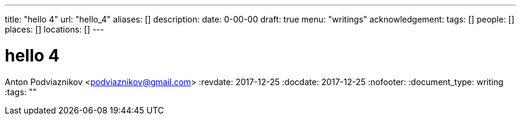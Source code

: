 ---
title: "hello 4"
url: "hello_4"
aliases: []
description: 
date: 0-00-00
draft: true
menu: "writings"
acknowledgement: 
tags: []
people: []
places: []
locations: []
---

= hello 4
Anton Podviaznikov <podviaznikov@gmail.com>
:revdate: 2017-12-25
:docdate: 2017-12-25
:nofooter:
:document_type: writing
:tags: ""


